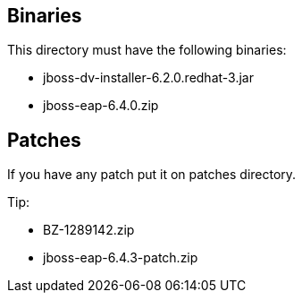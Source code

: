 == Binaries
This directory must have the following binaries:

* jboss-dv-installer-6.2.0.redhat-3.jar
* jboss-eap-6.4.0.zip

== Patches
If you have any patch put it on patches directory.

Tip:

* BZ-1289142.zip
* jboss-eap-6.4.3-patch.zip
